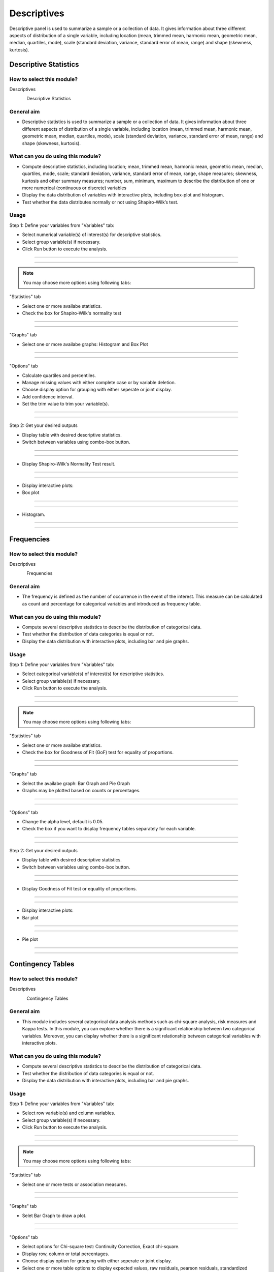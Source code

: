 .. Assumptions / Limitations

Descriptives
===========================

Descriptive panel is used to summarize a sample or a collection of data. It gives information about three different aspects of distribution of a single variable, including location (mean, trimmed mean, harmonic mean, geometric mean, median, quartiles, mode), scale (standard deviation, variance, standard error of mean, range) and shape (skewness, kurtosis).

Descriptive Statistics
----------------------

How to select this module?
~~~~~~~~~~~~~~~~~~~~~~~~~~

Descriptives 

.. figure:: images/help_img/step.png
    :align: left
    :height: 40
    :width: 40

Descriptive Statistics  

General aim
~~~~~~~~~~~~~~~~~~~~~~~~~~

- Descriptive statistics is used to summarize a sample or a collection of data. It gives information about three different aspects of distribution of a single variable, including location (mean, trimmed mean, harmonic mean, geometric mean, median, quartiles, mode), scale (standard deviation, variance, standard error of mean, range) and shape (skewness, kurtosis).

What can you do using this module?
~~~~~~~~~~~~~~~~~~~~~~~~~~~~~~~~~~

- Compute descriptive statistics, including location; mean, trimmed mean, harmonic mean, geometric mean, median, quartiles, mode, scale; standard deviation, variance, standard error of mean, range, shape measures; skewness, kurtosis and other summary measures; number, sum, minimum, maximum to describe the distribution of one or more numerical (continuous or discrete) variables
- Display the data distribution of variables with interactive plots, including box-plot and histogram.
- Test whether the data distributes normally or not using Shapiro-Wilk’s test.


Usage
~~~~~~

Step 1: Define your variables from "Variables" tab:


- Select numerical variable(s) of interest(s) for descriptive statistics.
- Select group variable(s) if necessary.
- Click Run button to execute the analysis.


----------------------------------

.. figure:: images/help_img/descriptives/descriptiveStatistics/variables.jpg
    :align: center
    :height: 400
    :width: 400
    :alt: descriptiveStatisticsVariablesTab

---------------------------------


.. note:: You may choose more options using following tabs:

"Statistics" tab


- Select one or more availabe statistics.
- Check the box for Shapiro-Wilk's normality test

----------------------------------

.. figure:: images/help_img/descriptives/descriptiveStatistics/statistics.jpg
    :align: center
    :height: 750
    :width: 750
    :alt: descriptiveStatisticsStatisticsTab

---------------------------------

"Graphs" tab


- Select one or more availabe graphs: Histogram and Box Plot

----------------------------------

.. figure:: images/help_img/descriptives/descriptiveStatistics/graphs.jpg
    :align: center
    :height: 650
    :width: 650
    :alt: descriptiveStatisticsGraphTab

---------------------------------

"Options" tab


- Calculate quartiles and percentiles.
- Manage missing values with either complete case or by variable deletion.
- Choose display option for grouping with either seperate or joint display.
- Add confidence interval.
- Set the trim value to trim your variable(s).

----------------------------------

.. figure:: images/help_img/descriptives/descriptiveStatistics/options.jpg
    :align: center
    :height: 650
    :width: 650
    :alt: descriptiveOptionsTab

---------------------------------


Step 2: Get your desired outputs

- Display table with desired descriptive statistics.
- Switch between variables using combo-box button.

----------------------------------

.. figure:: images/help_img/descriptives/descriptiveStatistics/tableResults.jpg
    :align: center
    :height: 650
    :width: 650
    :alt: descriptiveStatisticsTableResults

---------------------------------


- Display Shapiro-Wilk's Normality Test result.

----------------------------------

.. figure:: images/help_img/descriptives/descriptiveStatistics/testResults.jpg
    :align: center
    :height: 650
    :width: 650
    :alt: descriptiveStatisticsTestResults

---------------------------------

- Display interactive plots:

- Box plot

----------------------------------

.. figure:: images/help_img/descriptives/descriptiveStatistics/boxplot.jpg
    :align: center
    :height: 650
    :width: 650
    :alt: descriptiveStatisticsBoxplot

----------------------------------

- Histogram.

----------------------------------

.. figure:: images/help_img/descriptives/descriptiveStatistics/histogram.jpg
    :align: center
    :height: 650
    :width: 650
    :alt: descriptiveStatisticsHistogram

----------------------------------



Frequencies
-----------

How to select this module?
~~~~~~~~~~~~~~~~~~~~~~~~~~

Descriptives 

.. figure:: images/help_img/step.png
    :align: left
    :height: 40
    :width: 40

Frequencies

General aim
~~~~~~~~~~~~~~~~~~~~~~~~~~

- The frequency is defined as the number of occurrence in the event of the interest. This measure can be calculated as count and percentage for categorical variables and introduced as frequency table.

What can you do using this module?
~~~~~~~~~~~~~~~~~~~~~~~~~~~~~~~~~~

- Compute several descriptive statistics to describe the distribution of categorical data.
- Test whether the distribution of data categories is equal or not.
- Display the data distribution with interactive plots, including bar and pie graphs.


Usage
~~~~~~

Step 1: Define your variables from "Variables" tab:


- Select categorical variable(s) of interest(s) for descriptive statistics.
- Select group variable(s) if necessary.
- Click Run button to execute the analysis.


----------------------------------

.. figure:: images/help_img/descriptives/frequencies/variables.jpg
    :align: center
    :height: 400
    :width: 400
    :alt: frequenciesVariablesTab

---------------------------------


.. note:: You may choose more options using following tabs:

"Statistics" tab


- Select one or more availabe statistics.
- Check the box for Goodness of Fit (GoF) test for equality of proportions.

----------------------------------

.. figure:: images/help_img/descriptives/frequencies/statistics.jpg
    :align: center
    :height: 750
    :width: 750
    :alt: frequenciesStatisticsTab

---------------------------------

"Graphs" tab


- Select the availabe graph: Bar Graph and Pie Graph
- Graphs may be plotted based on counts or percentages.

----------------------------------

.. figure:: images/help_img/descriptives/frequencies/graphs.jpg
    :align: center
    :height: 650
    :width: 650
    :alt: frequenciesGraphsTab

---------------------------------

"Options" tab


- Change the alpha level, default is 0.05.
- Check the box if you want to display frequency tables separately for each variable.

----------------------------------

.. figure:: images/help_img/descriptives/frequencies/options.jpg
    :align: center
    :height: 650
    :width: 650
    :alt: frequenciesOptionsTab

---------------------------------


Step 2: Get your desired outputs

- Display table with desired descriptive statistics.
- Switch between variables using combo-box button.

----------------------------------

.. figure:: images/help_img/descriptives/frequencies/tableResults.jpg
    :align: center
    :height: 650
    :width: 650
    :alt: frequenciesTableResults

---------------------------------


- Display Goodness of Fit test or equality of proportions.

----------------------------------

.. figure:: images/help_img/descriptives/frequencies/testResults.jpg
    :align: center
    :height: 650
    :width: 650
    :alt: frequenciesTestResults

---------------------------------

- Display interactive plots:
- Bar plot

----------------------------------

.. figure:: images/help_img/descriptives/frequencies/barPlot.jpg
    :align: center
    :height: 650
    :width: 650
    :alt: frequenciesBarPlot

---------------------------------

- Pie plot

----------------------------------

.. figure:: images/help_img/descriptives/frequencies/piePlot.jpg
    :align: center
    :height: 650
    :width: 650
    :alt: dfrequenciesPiePlot

----------------------------------



Contingency Tables
------------------

How to select this module?
~~~~~~~~~~~~~~~~~~~~~~~~~~

Descriptives 

.. figure:: images/help_img/step.png
    :align: left
    :height: 40
    :width: 40

Contingency Tables

General aim
~~~~~~~~~~~~~~~~~~~~~~~~~~

- This module includes several categorical data analysis methods such as chi-square analysis, risk measures and Kappa tests. In this module, you can explore whether there is a significant relationship between two categorical variables. Moreover, you can display whether there is a significant relationship between categorical variables with interactive plots.

What can you do using this module?
~~~~~~~~~~~~~~~~~~~~~~~~~~~~~~~~~~

- Compute several descriptive statistics to describe the distribution of categorical data.
- Test whether the distribution of data categories is equal or not.
- Display the data distribution with interactive plots, including bar and pie graphs.


Usage
~~~~~~

Step 1: Define your variables from "Variables" tab:


- Select row variable(s) and column variables.
- Select group variable(s) if necessary.
- Click Run button to execute the analysis.


----------------------------------

.. figure:: images/help_img/descriptives/contingencyTables/variables.jpg
    :align: center
    :height: 400
    :width: 400
    :alt: contingencyTablesVariables

---------------------------------


.. note:: You may choose more options using following tabs:

"Statistics" tab


- Select one or more tests or association measures.

----------------------------------

.. figure:: images/help_img/descriptives/contingencyTables/statistics.jpg
    :align: center
    :height: 750
    :width: 750
    :alt: contingencyTablesStatistics

---------------------------------

"Graphs" tab


- Selet Bar Graph to draw a plot.

----------------------------------

.. figure:: images/help_img/descriptives/contingencyTables/graphs.jpg
    :align: center
    :height: 650
    :width: 650
    :alt: contingencyTablesGraphs

---------------------------------

"Options" tab


- Select options for Chi-square test: Continuity Correction, Exact chi-square.
- Display row, column or total percentages.
- Choose display option for grouping with either seperate or joint display.
- Select one or more table options to display expected values, raw residuals, pearson residuals, standardized residuals, adjusted residuals, and cell chisquare values.

----------------------------------

.. figure:: images/help_img/descriptives/contingencyTables/options.jpg
    :align: center
    :height: 650
    :width: 650
    :alt: contingencyTablesOptions

---------------------------------


Step 2: Get your desired outputs

- Display desired cross tables.
- Switch between variables and table representations using combo-box button.

----------------------------------

.. figure:: images/help_img/descriptives/contingencyTables/tableResults.jpg
    :align: center
    :height: 650
    :width: 650
    :alt: contingencyTablesTableResults

---------------------------------


- Display desired test result table. 

----------------------------------

.. figure:: images/help_img/descriptives/contingencyTables/testResults.jpg
    :align: center
    :height: 650
    :width: 650
    :alt: contingencyTestResults

---------------------------------

- Display interactive bar plot:

----------------------------------

.. figure:: images/help_img/descriptives/contingencyTables/barPlot.jpg
    :align: center
    :height: 650
    :width: 650
    :alt: contingencyBarPlot

----------------------------------



Normality Tests
------------------

How to select this module?
~~~~~~~~~~~~~~~~~~~~~~~~~~

Descriptives 

.. figure:: images/help_img/step.png
    :align: left
    :height: 40
    :width: 40

Normality Tests

General aim
~~~~~~~~~~~~~~~~~~~~~~~~~~

- This module includes descriptive statistics, normality tests and graphical approaches for assessing univariate normality of a continuous variable. A Box-Cox transformation can be performed for non-normally distributed variables and normality can be checked after transformation. 

What can you do using this module?
~~~~~~~~~~~~~~~~~~~~~~~~~~~~~~~~~~

- Compute several descriptive statistics (mean, median, first quartile, third quartile, skewness, kurtosis) to describe the distribution of a continuous variable.
- Perform hypothesis tests (Shapiro-Wilk, Anderson-Darling, Kolmogorov-Smirnov, Shapiro-Francia, Cramer-von-Mises, Lilliefors) for univariate normality of a continuous variable.
- Display the data distribution with interactive plots, including qq plot, box plot and histogram.


Usage
~~~~~~

Step 1: Define your variables from "Variables" tab:


- Select continuous variable(s) you wish to assess univariate normality.
- Select group variable(s) if necessary.
- Click Run button to execute the analysis.


----------------------------------

.. figure:: images/help_img/descriptives/normalityTests/variables.jpg
    :align: center
    :height: 400
    :width: 400
    :alt: normalityTestsVariables

---------------------------------


.. note:: You may choose more options using following tabs:

"Statistics" tab


- Select one or more univariate normality tests.

----------------------------------

.. figure:: images/help_img/descriptives/normalityTests/statistics.jpg
    :align: center
    :height: 750
    :width: 750
    :alt: normalityTestsStatistics

---------------------------------

"Graphs" tab


- Selet one or more interactive graphs: QQ plot, Box plot, Histogram. 

----------------------------------

.. figure:: images/help_img/descriptives/normalityTests/graphs.jpg
    :align: center
    :height: 650
    :width: 650
    :alt: normalityTestsGraphs

---------------------------------

"Options" tab


- Change the alpha level, default is 0.05.
- Check the box if you wish to perform a Box-Cox transformation.

----------------------------------

.. figure:: images/help_img/descriptives/normalityTests/options.jpg
    :align: center
    :height: 650
    :width: 650
    :alt: normalityTestsOptions

---------------------------------


Step 2: Get your desired outputs

- Display descriptive statistics
- Switch between variables and table representations using combo-box button.

----------------------------------

.. figure:: images/help_img/descriptives/normalityTests/tableResults.jpg
    :align: center
    :height: 650
    :width: 650
    :alt: normalityTestsTableResults

---------------------------------


- Display desired test result table. 

----------------------------------

.. figure:: images/help_img/descriptives/normalityTests/testResults.jpg
    :align: center
    :height: 650
    :width: 650
    :alt: normalityTestsTestResults

---------------------------------

- Display interactive QQ plot:

----------------------------------

.. figure:: images/help_img/descriptives/normalityTests/qqPlot.jpg
    :align: center
    :height: 650
    :width: 650
    :alt: normalityTestsQQPlot

----------------------------------



Outlier Detection
------------------

How to select this module?
~~~~~~~~~~~~~~~~~~~~~~~~~~

Descriptives 

.. figure:: images/help_img/step.png
    :align: left
    :height: 40
    :width: 40

Outlier Detection

General aim
~~~~~~~~~~~~~~~~~~~~~~~~~~

- This module includes several statistical methods for detection of outliers in continuous variables.

What can you do using this module?
~~~~~~~~~~~~~~~~~~~~~~~~~~~~~~~~~~

- Compute descriptive statistics, including mean, standard deviation, standard error of mean, lower and upper limits.
- Perform normality test (Shapiro-Wilk) and outlier detection tests (Z-score method, quantile method, Grubb's test, Generalized ESD test).
- Display the data distribution with interactive box-plots.


Usage
~~~~~~

Step 1: Define your variables from "Variables" tab:


- Select continuous variable(s) you wish to assess univariate normality.
- Select group variable(s) if necessary.
- Click Run button to execute the analysis.


----------------------------------

.. figure:: images/help_img/descriptives/outlierDetection/variables.jpg
    :align: center
    :height: 400
    :width: 400
    :alt: outlierDetectionVariables

---------------------------------


.. note:: You may choose more options using following tabs:

"Statistics" tab


- Select one or more univariate normality tests.

----------------------------------

.. figure:: images/help_img/descriptives/outlierDetection/statistics.jpg
    :align: center
    :height: 750
    :width: 750
    :alt: outlierDetectionStatistics

---------------------------------

"Graphs" tab


- Selet one or more interactive graphs: QQ plot, Box plot, Histogram. 

----------------------------------

.. figure:: images/help_img/descriptives/outlierDetection/graphs.jpg
    :align: center
    :height: 650
    :width: 650
    :alt: outlierDetectionGraphs

---------------------------------

"Options" tab


- Change the alpha level, default is 0.05.
- Check the box if you wish to perform a Box-Cox transformation.

----------------------------------

.. figure:: images/help_img/descriptives/outlierDetection/options.jpg
    :align: center
    :height: 650
    :width: 650
    :alt: outlierDetectionOptions

---------------------------------


Step 2: Get your desired outputs

- Display descriptive statistics
- Switch between variables and table representations using combo-box button.

----------------------------------

.. figure:: images/help_img/descriptives/outlierDetection/tableResults.jpg
    :align: center
    :height: 650
    :width: 650
    :alt: outlierDetectionResults

---------------------------------


- Display normality test and outlier results. 

----------------------------------

.. figure:: images/help_img/descriptives/outlierDetection/testResultsNormality.jpg
    :align: center
    :height: 650
    :width: 650
    :alt: normalityTestsTestResults


.. figure:: images/help_img/descriptives/outlierDetection/testResultsOutlier.jpg
    :align: center
    :height: 650
    :width: 650
    :alt: outlierDetectionResults

---------------------------------

- Display interactive box plot:

----------------------------------

.. figure:: images/help_img/descriptives/outlierDetection/boxPlot.jpg
    :align: center
    :height: 650
    :width: 650
    :alt: noutlierDetectionBoxPlot

----------------------------------



Correlation
-----------

How to select this module?
~~~~~~~~~~~~~~~~~~~~~~~~~~

Descriptives 

.. figure:: images/help_img/step.png
    :align: left
    :height: 40
    :width: 40

Correlation

General aim
~~~~~~~~~~~~~~~~~~~~~~~~~~

- This module includes several statistical methods for exploring correlations between variables. 

What can you do using this module?
~~~~~~~~~~~~~~~~~~~~~~~~~~~~~~~~~~

- Perform correlation analysis using Pearson product moment, Spearman's rho or Kendall's tau b.
- Compute descriptive statistics, pairwise correlations and covariances.
- Perform normality test (Shapiro-Wilk).
- Plot interactive scatter plots.


Usage
~~~~~~

Step 1: Define your variables from "Variables" tab:


- Select variables you wish to perform correlation analysis.
- Select covariate variable(s) if necessary.
- Enter a test value, default is 0.
- Click Run button to execute the analysis.


----------------------------------

.. figure:: images/help_img/descriptives/correlation/variables.jpg
    :align: center
    :height: 400
    :width: 400
    :alt: outlierDetectionVariables

---------------------------------


.. note:: You may choose more options using following tabs:

"Statistics" tab


- Select one or more univariate normality tests.

----------------------------------

.. figure:: images/help_img/descriptives/correlation/statistics.jpg
    :align: center
    :height: 750
    :width: 750
    :alt: outlierDetectionStatistics

---------------------------------

"Graphs" tab


- Selet one or more interactive graphs: QQ plot, Box plot, Histogram. 

----------------------------------

.. figure:: images/help_img/descriptives/correlation/graphs.jpg
    :align: center
    :height: 650
    :width: 650
    :alt: outlierDetectionGraphs

---------------------------------

"Options" tab


- Change the alpha level, default is 0.05.
- Check the box if you wish to perform a Box-Cox transformation.

----------------------------------

.. figure:: images/help_img/descriptives/correlation/options.jpg
    :align: center
    :height: 650
    :width: 650
    :alt: outlierDetectionOptions

---------------------------------


Step 2: Get your desired outputs

- Display descriptive statistics
- Switch between variables and table representations using combo-box button.

----------------------------------

.. figure:: images/help_img/descriptives/correlation/tableResults.jpg
    :align: center
    :height: 650
    :width: 650
    :alt: outlierDetectionResults

---------------------------------


- Display normality test and outlier results. 

----------------------------------

.. figure:: images/help_img/descriptives/correlation/testResults.jpg
    :align: center
    :height: 650
    :width: 650
    :alt: outlierDetectionTestResults

---------------------------------

- Display interactive box plot:

----------------------------------

.. figure:: images/help_img/descriptives/correlation/scatterPlot.jpg
    :align: center
    :height: 650
    :width: 650
    :alt: outlierDetectionScatterPlot

----------------------------------


